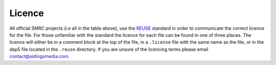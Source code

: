 Licence
-------

All official SMRC projects (i.e all in the table above), use the
`REUSE`_ standard in order to communicate the correct licence for the
file. For those unfamiliar with the standard the licence for each file
can be found in one of three places. The licence will either be in a
comment block at the top of the file, in a ``.license`` file with the
same name as the file, or in the dep5 file located in the ``.reuse``
directory. If you are unsure of the licencing terms please email 
`contact@sidingsmedia.com`_.

.. _contact@sidingsmedia.com: mailto:contact@sidingsmedia.com
.. _REUSE: https://reuse.software